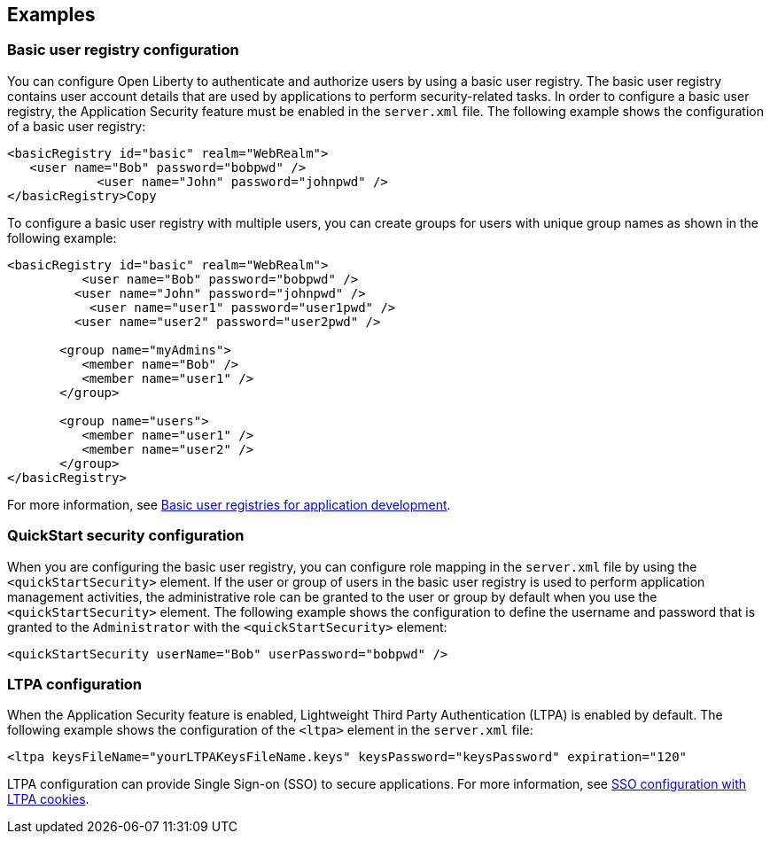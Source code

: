 
== Examples

=== Basic user registry configuration
You can configure Open Liberty to authenticate and authorize users by using a basic user registry. The basic user registry contains user account details that are used by applications to perform security-related tasks. In order to configure a basic user registry, the Application Security feature must be enabled in the `server.xml` file. The following example shows the configuration of a basic user registry:
[source,xml]
----
<basicRegistry id="basic" realm="WebRealm">
   <user name="Bob" password="bobpwd" />
            <user name="John" password="johnpwd" />
</basicRegistry>Copy
----

To configure a basic user registry with multiple users, you can create groups for users with unique group names as shown in the following example:
[source,xml]
----
<basicRegistry id="basic" realm="WebRealm">
	  <user name="Bob" password="bobpwd" />
         <user name="John" password="johnpwd" />
	   <user name="user1" password="user1pwd" />
         <user name="user2" password="user2pwd" />

       <group name="myAdmins">
          <member name="Bob" />
          <member name="user1" />
       </group>

       <group name="users">
          <member name="user1" />
          <member name="user2" />
       </group>
</basicRegistry>
----

For more information, see https://draft-openlibertyio.mybluemix.net/docs/ref/general/#basic-registry.html[Basic user registries for application development].

=== QuickStart security configuration
When you are configuring the basic user registry, you can configure role mapping in the `server.xml` file by using the `<quickStartSecurity>` element. If the user or group of users in the basic user registry is used to perform application management activities, the administrative role can be granted to the user or group by default when you use the `<quickStartSecurity>` element. The following example shows the configuration to define the username and password that is granted to the `Administrator` with the `<quickStartSecurity>` element:
[source,xml]
----
<quickStartSecurity userName="Bob" userPassword="bobpwd" />
----

=== LTPA configuration
When the Application Security feature is enabled, Lightweight Third Party Authentication (LTPA) is enabled by default. The following example shows the configuration of the `<ltpa>` element in the `server.xml` file:
[source,xml]
----
<ltpa keysFileName="yourLTPAKeysFileName.keys" keysPassword="keysPassword" expiration="120"
----

LTPA configuration can provide Single Sign-on (SSO) to secure applications. For more information, see https://draft-openlibertyio.mybluemix.net/docs/ref/general/#sso-config-ltpa.html[SSO configuration with LTPA cookies].
